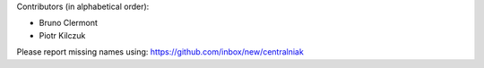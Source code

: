 Contributors (in alphabetical order):

* Bruno Clermont
* Piotr Kilczuk

Please report missing names using: https://github.com/inbox/new/centralniak